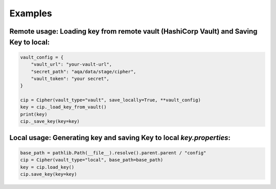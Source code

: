 Examples
========

Remote usage: Loading key from remote vault (HashiCorp Vault) and Saving Key to local:
--------------------------------------------------------------------------------------

.. code-block:: python

    vault_config = {
        "vault_url": "your-vault-url",
        "secret_path": "aqa/data/stage/cipher",
        "vault_token": "your secret",
    }

    cip = Cipher(vault_type="vault", save_locally=True, **vault_config)
    key = cip._load_key_from_vault()
    print(key)
    cip._save_key(key=key)

Local usage: Generating key and saving Key to local `key.properties`:
---------------------------------------------------------------------

.. code-block:: python

    base_path = pathlib.Path(__file__).resolve().parent.parent / "config"
    cip = Cipher(vault_type="local", base_path=base_path)
    key = cip.load_key()
    cip.save_key(key=key)
